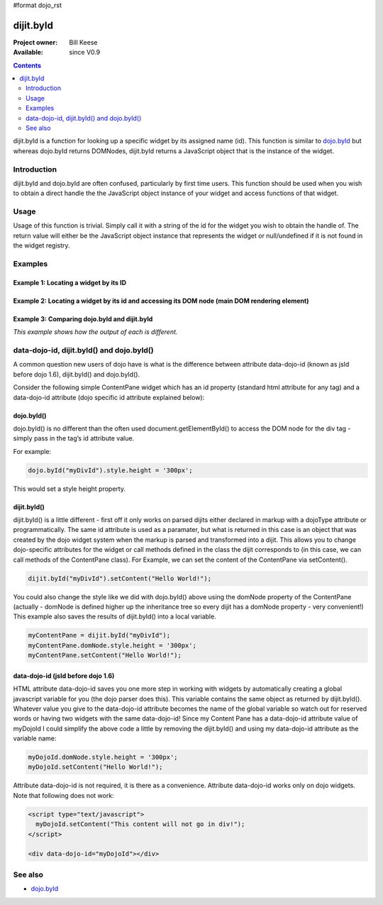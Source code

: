 #format dojo_rst

dijit.byId
==========

:Project owner: Bill Keese
:Available: since V0.9

.. contents::
   :depth: 2

dijit.byId is a function for looking up a specific widget by its assigned name (id).  This function is similar to `dojo.byId <dojo/byId>`_ but whereas dojo.byId returns DOMNodes, dijit.byId returns a JavaScript object that is the instance of the widget.  


============
Introduction
============

dijit.byId and dojo.byId are often confused, particularly by first time users.  This function should be used when you wish to obtain a direct handle the the JavaScript object instance of your widget and access functions of that widget.  

=====
Usage
=====

Usage of this function is trivial.  Simply call it with a string of the id for the widget you wish to obtain the handle of.  The return value will either be the JavaScript object instance that represents the widget or null/undefined if it is not found in the widget registry.

.. code-block :: javascript
 :linenos:

 <script type="text/javascript">
   var myWidget = dijit.byId("myWidget");
 </script>

========
Examples
========

Example 1: Locating a widget by its ID
--------------------------------------

.. cv-compound ::
  
  .. cv :: javascript

    <script>
      dojo.require("dijit.form.TextBox");

      function findWidget () {
        //Locate the JS object.
        var widget = dijit.byId("myTextBox");
        if(widget){ 
          //Find my output node and write out I found my textbox and got its value.
          dojo.byId("textNode").innerHTML = "Found my text box.  It has value: [" + widget.attr("value") + "]";
        }else{
          //Find my output node and write out I couldn't find the widget.
          dojo.byId("textNode").innerHTML = "Could not locate my text box widget!";
        }
      }
      dojo.addOnLoad(findWidget);
    </script>

  .. cv :: html 

    <input id="myTextBox" dojoType="dijit.form.TextBox" type="text" value="Default Value"></input>
    <br><br>
    <div id="textNode" style="background-color: lightgray"></div>


Example 2: Locating a widget by its id and accessing its DOM node (main DOM rendering element)
----------------------------------------------------------------------------------------------

.. cv-compound ::
  
  .. cv :: javascript

    <script>
      dojo.require("dijit.form.TextBox");

      function findWidgetDOM () {
        //Locate the JS object.
        var widget = dijit.byId("myTextBox2");
        if(widget){
          //Get its DOM node:
          var dNode = widget.domNode;

          //Find my output node and write out I found my textbox and got its value + what type of DOM node is its primary node.
          dojo.byId("textNode2").innerHTML = "Found my text box.  It has value: [" + widget.attr("value") + "] and its primary DOM node tag name is: [" + dNode.tagName + "]";
        }else{
          //Find my output node and write out I couldn't find the widget.
          dojo.byId("textNode2").innerHTML = "Could not locate my text box widget!";
        }
      }
      dojo.addOnLoad(findWidgetDOM);
    </script>

  .. cv :: html 

    <input id="myTextBox2" dojoType="dijit.form.TextBox" type="text" value="Default Value"></input>
    <br><br>
    <div id="textNode2" style="background-color: lightgray"></div>


Example 3: Comparing dojo.byId and dijit.byId
---------------------------------------------

*This example shows how the output of each is different.*

.. cv-compound ::
  
  .. cv :: javascript

    <script>
      dojo.require("dijit.form.TextBox");

      function compareDojoDijitById() {
        //Locate the JS object.
        var dibiWidget = dijit.byId("myTextBox3");
        var dobiWidget = dojo.byId("myTextBox3");
        var dibiDOM = dijit.byId("textNode3");
        var dobiDOM = dojo.byId("textNode3");


        dojo.byId("textNode3").innerHTML = "dijit.byId for widget id returned: " + dibiWidget + "<br>" +
                                          "dojo.byId for widget id returned: " + dobiWidget + "<br>" +
                                          "dijit.byId for dom id returned: " + dibiDOM + "<br>" +
                                          "dojo.byId for dom id returned: " + dobiDOM + "<br>";
      }
      dojo.addOnLoad(compareDojoDijitById);
    </script>

  .. cv :: html 

    <input id="myTextBox3" dojoType="dijit.form.TextBox" type="text" value="Default Value"></input>
    <br><br>
    <div id="textNode3" style="background-color: lightgray"></div>



==========================================
data-dojo-id, dijit.byId() and dojo.byId()
==========================================

A common question new users of dojo have is what is the difference between attribute data-dojo-id (known as jsId before dojo 1.6), dijit.byId() and dojo.byId().

Consider the following simple ContentPane widget which has an id property (standard html attribute for any tag) and a data-dojo-id attribute (dojo specific id attribute explained below):

.. code-block :: html
 :linenos:

 <div id="myDivId" 
      data-dojo-type="dijit.layout.ContentPane"
      data-dojo-id="myDojoId">
    Hello Everyone!
 </div>

dojo.byId()
-----------

dojo.byId() is no different than the often used document.getElementById() to access the DOM node for the div tag - simply pass in the tag’s id attribute value.

For example:

.. code-block :: javascript

 dojo.byId("myDivId").style.height = '300px';

This would set a style height property.

dijit.byId()
------------

dijit.byId() is a little different - first off it only works on parsed dijits either declared in markup with a dojoType attribute or programmatically. The same id attribute is used as a paramater, but what is returned in this case is an object that was created by the dojo widget system when the markup is parsed and transformed into a dijit. This allows you to change dojo-specific attributes for the widget or call methods defined in the class the dijit corresponds to (in this case, we can call methods of the ContentPane class). For Example, we can set the content of the ContentPane via setContent().

.. code-block :: javascript

 dijit.byId("myDivId").setContent("Hello World!");

You could also change the style like we did with dojo.byId() above using the domNode property of the ContentPane (actually - domNode is defined higher up the inheritance tree so every dijit has a domNode property - very convenient!) This example also saves the results of dijit.byId() into a local variable.

.. code-block :: javascript

 myContentPane = dijit.byId("myDivId");
 myContentPane.domNode.style.height = '300px';
 myContentPane.setContent("Hello World!");

data-dojo-id (jsId before dojo 1.6)
-----------------------------------

HTML attribute data-dojo-id saves you one more step in working with widgets by automatically creating a global javascript variable for you (the dojo parser does this). This variable contains the same object as returned by dijit.byId(). Whatever value you give to the data-dojo-id attribute becomes the name of the global variable so watch out for reserved words or having two widgets with the same data-dojo-id! Since my Content Pane has a data-dojo-id attribute value of myDojoId I could simplify the above code a little by removing the dijit.byId() and using my data-dojo-id attribute as the variable name:

.. code-block :: javascript

 myDojoId.domNode.style.height = '300px';
 myDojoId.setContent("Hello World!");

Attribute data-dojo-id is not required, it is there as a convenience. Attribute data-dojo-id works only on dojo widgets. Note that following does not work:

.. code-block :: html

 <script type="text/javascript">
   myDojoId.setContent("This content will not go in div!");
 </script>

 <div data-dojo-id="myDojoId"></div>



========
See also
========

* `dojo.byId <dojo/byId>`_
